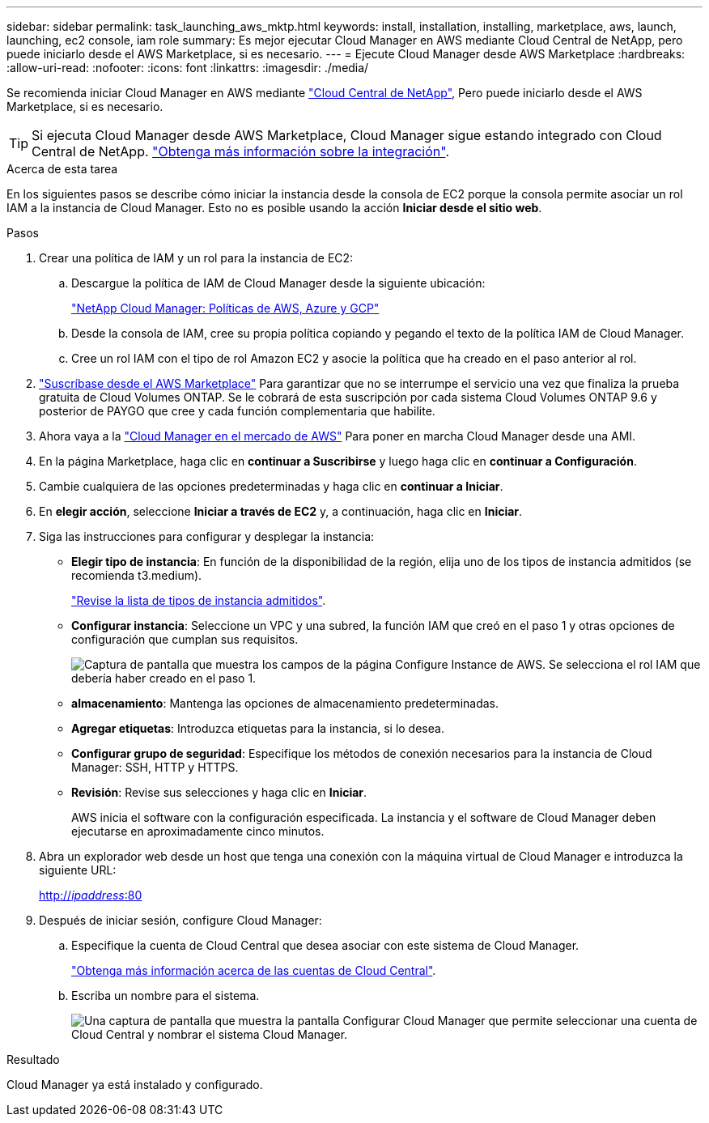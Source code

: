 ---
sidebar: sidebar 
permalink: task_launching_aws_mktp.html 
keywords: install, installation, installing, marketplace, aws, launch, launching, ec2 console, iam role 
summary: Es mejor ejecutar Cloud Manager en AWS mediante Cloud Central de NetApp, pero puede iniciarlo desde el AWS Marketplace, si es necesario. 
---
= Ejecute Cloud Manager desde AWS Marketplace
:hardbreaks:
:allow-uri-read: 
:nofooter: 
:icons: font
:linkattrs: 
:imagesdir: ./media/


[role="lead"]
Se recomienda iniciar Cloud Manager en AWS mediante https://cloud.netapp.com["Cloud Central de NetApp"^], Pero puede iniciarlo desde el AWS Marketplace, si es necesario.


TIP: Si ejecuta Cloud Manager desde AWS Marketplace, Cloud Manager sigue estando integrado con Cloud Central de NetApp. link:concept_cloud_central.html["Obtenga más información sobre la integración"].

.Acerca de esta tarea
En los siguientes pasos se describe cómo iniciar la instancia desde la consola de EC2 porque la consola permite asociar un rol IAM a la instancia de Cloud Manager. Esto no es posible usando la acción *Iniciar desde el sitio web*.

.Pasos
. Crear una política de IAM y un rol para la instancia de EC2:
+
.. Descargue la política de IAM de Cloud Manager desde la siguiente ubicación:
+
https://mysupport.netapp.com/cloudontap/iampolicies["NetApp Cloud Manager: Políticas de AWS, Azure y GCP"^]

.. Desde la consola de IAM, cree su propia política copiando y pegando el texto de la política IAM de Cloud Manager.
.. Cree un rol IAM con el tipo de rol Amazon EC2 y asocie la política que ha creado en el paso anterior al rol.


. https://aws.amazon.com/marketplace/pp/B07QX2QLXX["Suscríbase desde el AWS Marketplace"^] Para garantizar que no se interrumpe el servicio una vez que finaliza la prueba gratuita de Cloud Volumes ONTAP. Se le cobrará de esta suscripción por cada sistema Cloud Volumes ONTAP 9.6 y posterior de PAYGO que cree y cada función complementaria que habilite.
. Ahora vaya a la https://aws.amazon.com/marketplace/pp/B018REK8QG["Cloud Manager en el mercado de AWS"^] Para poner en marcha Cloud Manager desde una AMI.
. En la página Marketplace, haga clic en *continuar a Suscribirse* y luego haga clic en *continuar a Configuración*.
. Cambie cualquiera de las opciones predeterminadas y haga clic en *continuar a Iniciar*.
. En *elegir acción*, seleccione *Iniciar a través de EC2* y, a continuación, haga clic en *Iniciar*.
. Siga las instrucciones para configurar y desplegar la instancia:
+
** *Elegir tipo de instancia*: En función de la disponibilidad de la región, elija uno de los tipos de instancia admitidos (se recomienda t3.medium).
+
link:reference_cloud_mgr_reqs.html["Revise la lista de tipos de instancia admitidos"].

** *Configurar instancia*: Seleccione un VPC y una subred, la función IAM que creó en el paso 1 y otras opciones de configuración que cumplan sus requisitos.
+
image:screenshot_aws_iam_role.gif["Captura de pantalla que muestra los campos de la página Configure Instance de AWS. Se selecciona el rol IAM que debería haber creado en el paso 1."]

** *almacenamiento*: Mantenga las opciones de almacenamiento predeterminadas.
** *Agregar etiquetas*: Introduzca etiquetas para la instancia, si lo desea.
** *Configurar grupo de seguridad*: Especifique los métodos de conexión necesarios para la instancia de Cloud Manager: SSH, HTTP y HTTPS.
** *Revisión*: Revise sus selecciones y haga clic en *Iniciar*.
+
AWS inicia el software con la configuración especificada. La instancia y el software de Cloud Manager deben ejecutarse en aproximadamente cinco minutos.



. Abra un explorador web desde un host que tenga una conexión con la máquina virtual de Cloud Manager e introduzca la siguiente URL:
+
http://_ipaddress_:80[]

. Después de iniciar sesión, configure Cloud Manager:
+
.. Especifique la cuenta de Cloud Central que desea asociar con este sistema de Cloud Manager.
+
link:concept_cloud_central_accounts.html["Obtenga más información acerca de las cuentas de Cloud Central"].

.. Escriba un nombre para el sistema.
+
image:screenshot_set_up_cloud_manager.gif["Una captura de pantalla que muestra la pantalla Configurar Cloud Manager que permite seleccionar una cuenta de Cloud Central y nombrar el sistema Cloud Manager."]





.Resultado
Cloud Manager ya está instalado y configurado.
